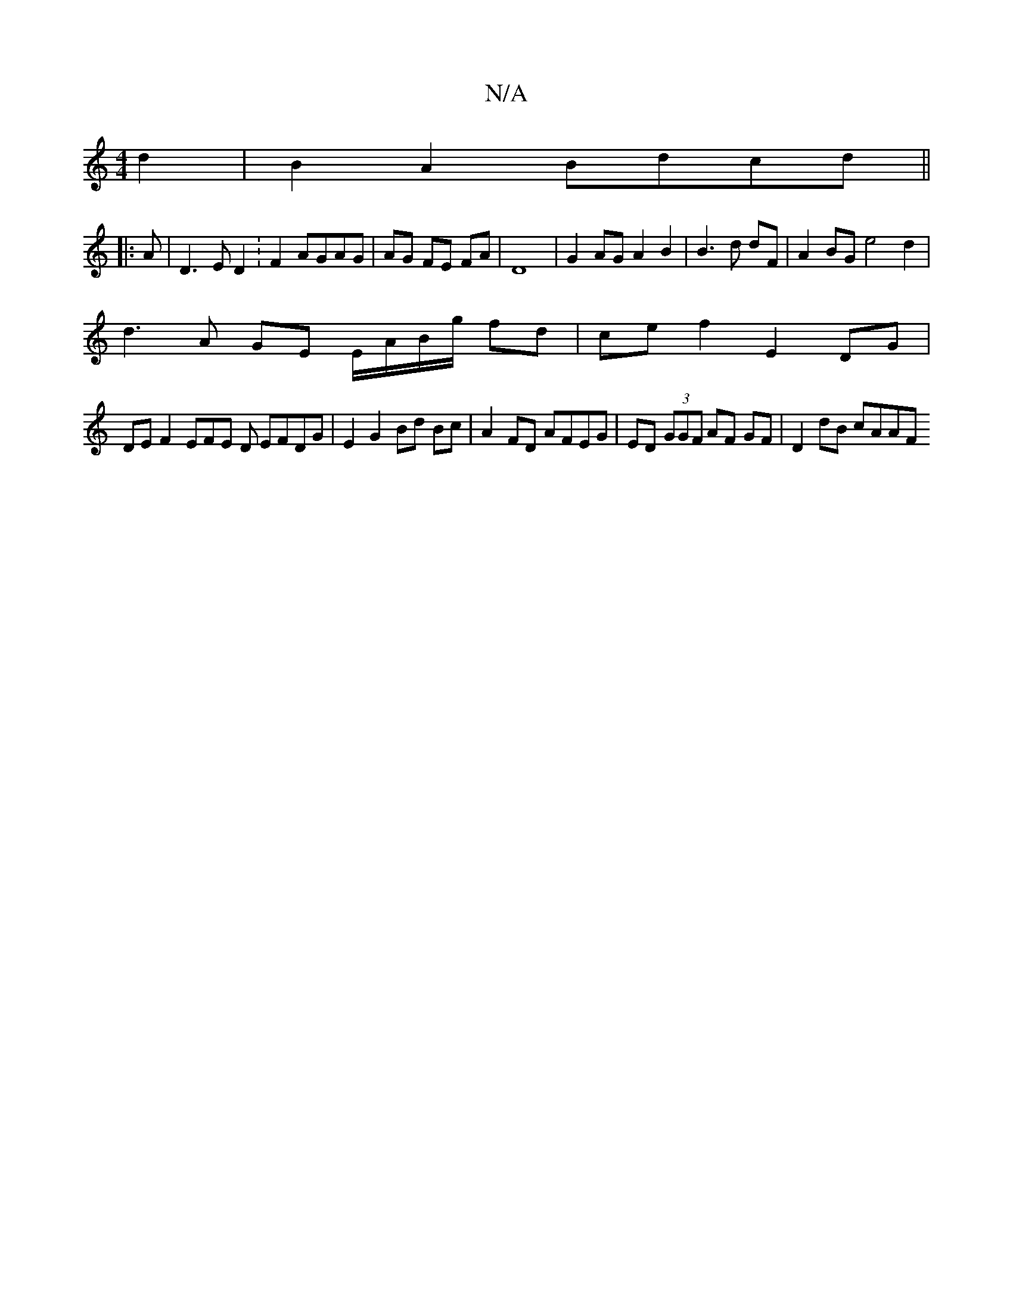 X:1
T:N/A
M:4/4
R:N/A
K:Cmajor
d2 |B2 A2 Bdcd ||
|: A | D3 E D2 :F2 AGAG | AG FE FA |D8 | G2 AG A2 B2|B3 d dF | A2 BG e4 d2 |
d3A GE E/A/B/g/ fd | ce f2 E2 DG |
DE F2 EFE D EFDG | E2 G2 Bd Bc | A2 FD AFEG|ED (3GGF AF GF | D2dB cAAF